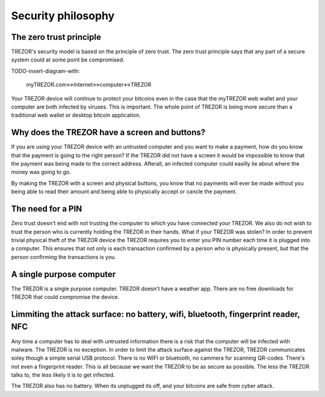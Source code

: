 Security philosophy
===================

The zero trust principle
------------------------

TREZOR's security model is based on the principle of zero trust.  The zero trust principle says that any part of a secure system could at some point be compromised.

TODO-insert-diagram-with:

 myTREZOR.com<->Internet<->computer<->TREZOR

Your TREZOR device will continue to protect your bitcoins even in the case that the myTREZOR web wallet and your computer are both infected by viruses.  This is important.  The whole point of TREZOR is being more secure than a traditional web wallet or desktop bitcoin application.

Why does the TREZOR have a screen and buttons?
----------------------------------------------

If you are using your TREZOR device with an untrusted computer and you want to make a payment, how do you know that the payment is going to the right person?  If the TREZOR did not have a screen it would be impossible to know that the payment was being made to the correct address.  Afterall, an infected computer could easilly lie about where the money was going to go.

By making the TREZOR with a screen and physical buttons, you know that no payments will ever be made without you being able to read their amount and being able to physically accept or cancle the payment.

The need for a PIN
------------------

Zero trust doesn't end with not trusting the computer to which you have connected your TREZOR.  We also do not wish to trust the person who is currently holding the TREZOR in their hands.  What if your TREZOR was stolen?  In order to prevent trivial physical theft of the TREZOR device the TREZOR requires you to enter you PIN number each time it is plugged into a computer.  This ensures that not only is each transaction confirmed by a person who is physically present, but that the person confirming the transactions is you.

A single purpose computer
-------------------------

The TREZOR is a single purpose computer.  TREZOR doesn't have a weather app.  There are no free downloads for TREZOR that could compromise the device.

Limmiting the attack surface: no battery, wifi, bluetooth, fingerprint reader, NFC
----------------------------------------------------------------------------------

Any time a computer has to deal with untrusted information there is a risk that the computer will be infected with malware.  The TREZOR is no exception.  In order to limit the attack surface against the TREZOR, TREZOR communicates soley though a simple serial USB protocol.  There is no WIFI or bluetooth, no cammera for scanning QR-codes.  There's not even a fingerprint reader.  This is all because we want the TREZOR to be as secure as possible.  The less the TREZOR talks to, the less likely it is to get infected.

The TREZOR also has no battery.  When its unplugged its off, and your bitcoins are safe from cyber attack.
